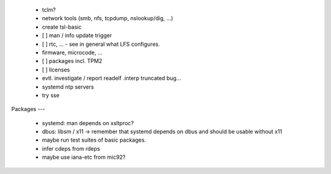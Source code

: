   * tclm?


  * network tools (smb, nfs, tcpdump, nslookup/dig, ...)

  * create tsl-basic


  * [ ] man / info update trigger

  * [ ] rtc, ... - see in general what LFS configures.

  * firmware, microcode, ...

  * [ ] packages incl. TPM2

  * [ ] licenses

  * evtl. investigate / report readelf .interp truncated bug...

  * systemd ntp servers

  * try sse


Packages
---

  * systemd: man depends on xsltproc?

  * dbus: libsm / x11 -> remember that systemd depends on dbus and should be
    usable without x11

  * maybe run test suites of basic packages.

  * infer cdeps from rdeps

  * maybe use iana-etc from mic92?
